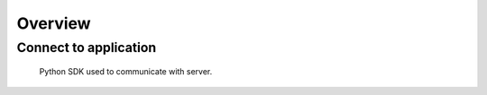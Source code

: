 Overview
========

Connect to application
----------------------

  Python SDK used to communicate with server.
